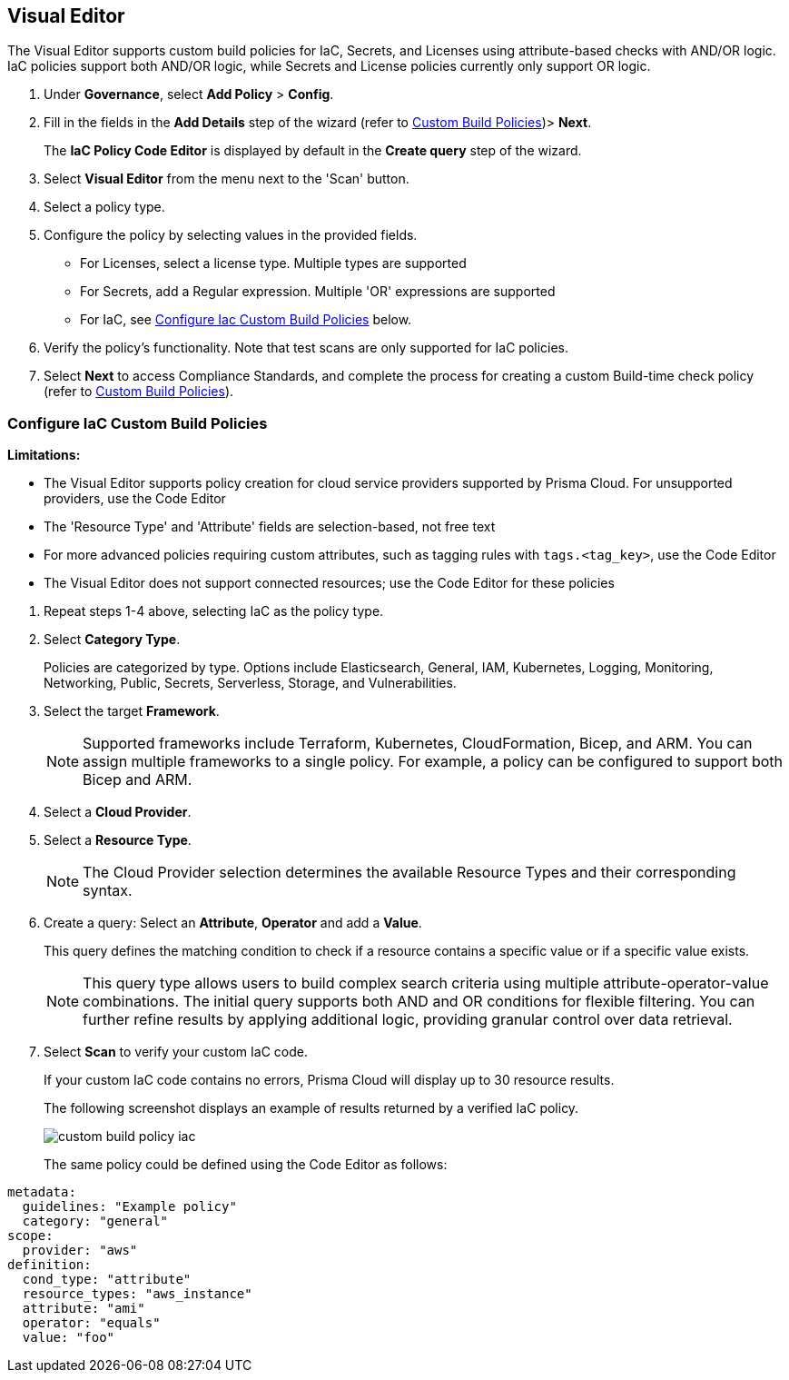 :topic_type: task

[.task]

== Visual Editor

The Visual Editor supports custom build policies for IaC, Secrets, and Licenses using attribute-based checks with AND/OR logic. IaC policies support both AND/OR logic, while Secrets and License policies currently only support OR logic.

[.procedure]

. Under *Governance*, select *Add Policy* > *Config*.
. Fill in the fields in the *Add Details* step of the wizard (refer to xref:custom-build-policies.adoc[Custom Build Policies])> *Next*.
+
The *IaC Policy Code Editor* is displayed by default in the *Create query* step of the wizard. 
//+
//In this example, you see the policy details for S3 Bucket ACL where log delivery is not recommended.
//+
//image::governance/visual-editor.png
//+
//Code Editor appears as a default view.

. Select *Visual Editor* from the menu next to the 'Scan' button.
. Select a policy type.  

. Configure the policy by selecting values in the provided fields.
+
* For Licenses, select a license type. Multiple types are supported
+
* For Secrets, add a Regular expression. Multiple 'OR' expressions are supported
+
* For IaC, see <<configure-iac,Configure Iac Custom Build Policies>> below. 

. Verify the policy's functionality. Note that test scans are only supported for IaC policies.
 
. Select *Next* to access Compliance Standards, and complete the process for creating a custom Build-time check policy (refer to xref:custom-build-policies.adoc[Custom Build Policies]).


[.task]
[#configure-iac]
=== Configure IaC Custom Build Policies

*Limitations:*

*  The Visual Editor supports policy creation for cloud service providers supported by Prisma Cloud. For unsupported providers, use the Code Editor
* The 'Resource Type' and 'Attribute' fields are selection-based, not free text
* For more advanced policies requiring custom attributes, such as tagging rules with `tags.<tag_key>`, use the Code Editor
* The Visual Editor does not support connected resources; use the Code Editor for these policies


[.procedure]
. Repeat steps 1-4 above, selecting IaC as the policy type.
. Select *Category Type*.
+
Policies are categorized by type. Options include Elasticsearch, General, IAM, Kubernetes, Logging, Monitoring, Networking, Public, Secrets, Serverless, Storage, and Vulnerabilities. 
//+
//image::governance/visual-editor-2.png

. Select the target *Framework*.
+
NOTE: Supported frameworks include Terraform, Kubernetes, CloudFormation, Bicep, and ARM. You can assign multiple frameworks to a single policy. For example, a policy can be configured to support both Bicep and ARM.

. Select a *Cloud Provider*.

. Select a *Resource Type*.
+
NOTE: The Cloud Provider selection determines the available Resource Types and their corresponding syntax.

. Create a query: Select an *Attribute*, *Operator* and add a *Value*.
+
This query defines the matching condition to check if a resource contains a specific value or if a specific value exists.
+
NOTE: This query type allows users to build complex search criteria using multiple attribute-operator-value combinations. The initial query supports both AND and OR conditions for flexible filtering. You can further refine results by applying additional logic, providing granular control over data retrieval.

. Select *Scan* to verify your custom IaC code.
+
If your custom IaC code contains no errors, Prisma Cloud will display up to 30 resource results.
+
The following screenshot displays an example of results returned by a verified IaC policy.
+
image::governance/custom-build-policy-iac.png[]
+
The same policy could be defined using the Code Editor as follows:

[source,yaml]
----
metadata:
  guidelines: "Example policy"
  category: "general"
scope:
  provider: "aws"
definition:
  cond_type: "attribute"
  resource_types: "aws_instance"
  attribute: "ami"
  operator: "equals"
  value: "foo"
----








//+
//image::governance/visual-editor-10.png
////
+
NOTE: You are in Step 2 of Create Custom Policies for Build-Time Checks. You are required to complete the rest of the steps to see your new custom Build-time check policy on the Prisma Cloud console.


[#examples-on-custom-policies]
=== Custom Build Policies Examples

[cols="3,2,1,1,1,1", options="header"]
|===
|Policy name
|Cloud Provider
|Resource Type
|Attribute
|Operator
|Value

|aws-restrict-all-vpc-traffic
|aws
|aws_default_network_acl
|ingress
|Equal
|0

|azurerm-block-allow-all-cidr
|azurerm
|azurerm_network_security_group
|source_address_prefix
|Not Equal
|0.0.0.0/0, "*"

|gcp-restrict-machine-type
|google
|google_compute_instance
|machine_type
|Equal
|n1-standard-1

|aws-networking-deny-public-ssh
|aws
|aws_security_group_rule
|cidr_blocks
|Not equal
|0.0.0.0/0

|===





//was under query builder
//+
//image::governance/visual-editor-6.png
//+
//In this example the query for S3 Bucket ACL policy will include *Attribute* as `acl`, the *Operator* is `Not equals` and the *Value* is `log-delivery-write`.
//+
//image::governance/visual-editor-7.png
//+
////+
NOTE: The Custom Policy "aws-networking-deny-public-ssh" uses 2 rules with arguments for cidr_blocks and to_port. You can create multiple  nested arguments for this policy. In this example,  to express a more complex ingress policy for an AWS security group you can use arguments like; `ingress.from_port`, `ingress.to_port`, `ingress.protocol`, `ingress.cidr_blocks`.
+
You can use And/OR logic to create a  rule with more than one query.
+
A policy may include layers of defined Attributes and Connection State, or both. To define the connection between the two AND/OR logic is used.

In this example you see the AND logic used.
////
//+
//image::governance/visual-editor-8.png
